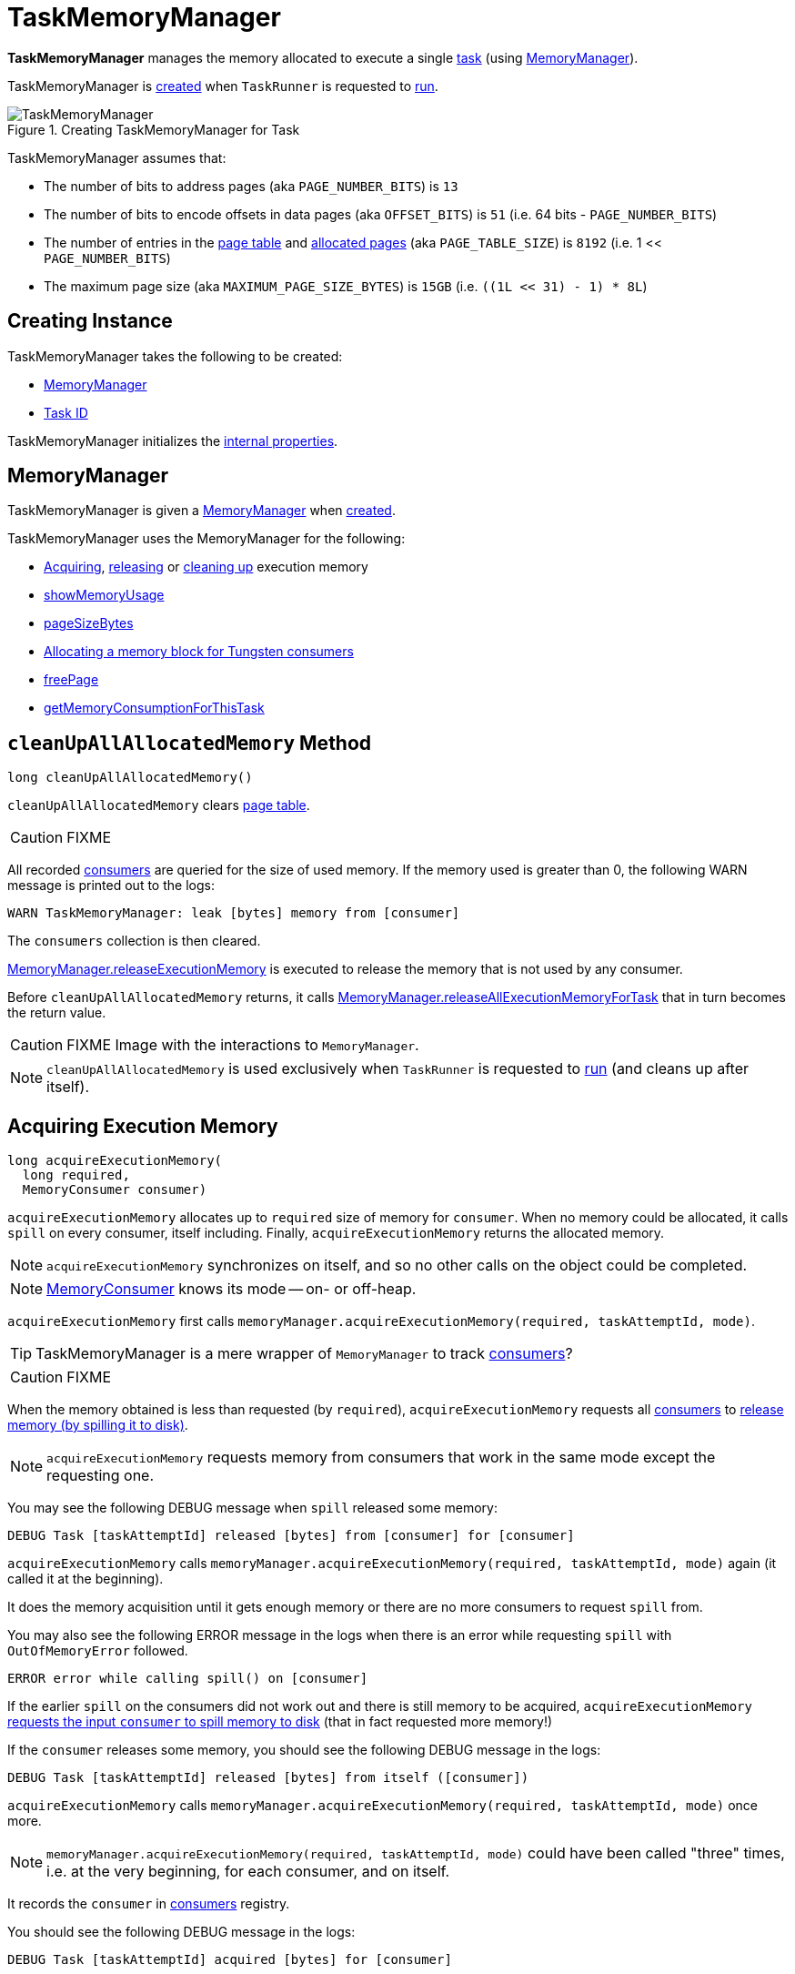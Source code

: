 = [[TaskMemoryManager]] TaskMemoryManager

*TaskMemoryManager* manages the memory allocated to execute a single <<taskAttemptId, task>> (using <<memoryManager, MemoryManager>>).

TaskMemoryManager is <<creating-instance, created>> when `TaskRunner` is requested to xref:ROOT:spark-Executor-TaskRunner.adoc#run[run].

.Creating TaskMemoryManager for Task
image::TaskMemoryManager.png[align="center"]

TaskMemoryManager assumes that:

* The number of bits to address pages (aka `PAGE_NUMBER_BITS`) is `13`
* The number of bits to encode offsets in data pages (aka `OFFSET_BITS`) is `51` (i.e. 64 bits - `PAGE_NUMBER_BITS`)
* The number of entries in the <<pageTable, page table>> and <<allocatedPages, allocated pages>> (aka `PAGE_TABLE_SIZE`) is `8192` (i.e. 1 << `PAGE_NUMBER_BITS`)
* The maximum page size (aka `MAXIMUM_PAGE_SIZE_BYTES`) is `15GB` (i.e. `((1L << 31) - 1) * 8L`)

== [[creating-instance]] Creating Instance

TaskMemoryManager takes the following to be created:

* <<memoryManager, MemoryManager>>
* [[taskAttemptId]] link:spark-Executor-TaskRunner.adoc#taskId[Task ID]

TaskMemoryManager initializes the <<internal-properties, internal properties>>.

== [[memoryManager]] MemoryManager

TaskMemoryManager is given a xref:memory:MemoryManager.adoc[MemoryManager] when <<creating-instance, created>>.

TaskMemoryManager uses the MemoryManager for the following:

* <<acquireExecutionMemory, Acquiring>>, <<releaseExecutionMemory, releasing>> or <<cleanUpAllAllocatedMemory, cleaning up>> execution memory

* <<showMemoryUsage, showMemoryUsage>>

* <<pageSizeBytes, pageSizeBytes>>

* <<allocatePage, Allocating a memory block for Tungsten consumers>>

* <<freePage, freePage>>

* <<getMemoryConsumptionForThisTask, getMemoryConsumptionForThisTask>>

== [[cleanUpAllAllocatedMemory]] `cleanUpAllAllocatedMemory` Method

[source, java]
----
long cleanUpAllAllocatedMemory()
----

`cleanUpAllAllocatedMemory` clears <<pageTable, page table>>.

CAUTION: FIXME

All recorded <<consumers, consumers>> are queried for the size of used memory. If the memory used is greater than 0, the following WARN message is printed out to the logs:

```
WARN TaskMemoryManager: leak [bytes] memory from [consumer]
```

The `consumers` collection is then cleared.

link:MemoryManager.adoc#releaseExecutionMemory[MemoryManager.releaseExecutionMemory] is executed to release the memory that is not used by any consumer.

Before `cleanUpAllAllocatedMemory` returns, it calls link:MemoryManager.adoc#releaseAllExecutionMemoryForTask[MemoryManager.releaseAllExecutionMemoryForTask] that in turn becomes the return value.

CAUTION: FIXME Image with the interactions to `MemoryManager`.

NOTE: `cleanUpAllAllocatedMemory` is used exclusively when `TaskRunner` is requested to link:spark-Executor-TaskRunner.adoc#run[run] (and cleans up after itself).

== [[acquireExecutionMemory]] Acquiring Execution Memory

[source, java]
----
long acquireExecutionMemory(
  long required,
  MemoryConsumer consumer)
----

`acquireExecutionMemory` allocates up to `required` size of memory for `consumer`. When no memory could be allocated, it calls `spill` on every consumer, itself including. Finally, `acquireExecutionMemory` returns the allocated memory.

NOTE: `acquireExecutionMemory` synchronizes on itself, and so no other calls on the object could be completed.

NOTE: xref:memory:MemoryConsumer.adoc[MemoryConsumer] knows its mode -- on- or off-heap.

`acquireExecutionMemory` first calls `memoryManager.acquireExecutionMemory(required, taskAttemptId, mode)`.

TIP: TaskMemoryManager is a mere wrapper of `MemoryManager` to track <<consumers, consumers>>?

CAUTION: FIXME

When the memory obtained is less than requested (by `required`), `acquireExecutionMemory` requests all <<consumers, consumers>> to link:MemoryConsumer.adoc#spill[release memory (by spilling it to disk)].

NOTE: `acquireExecutionMemory` requests memory from consumers that work in the same mode except the requesting one.

You may see the following DEBUG message when `spill` released some memory:

```
DEBUG Task [taskAttemptId] released [bytes] from [consumer] for [consumer]
```

`acquireExecutionMemory` calls `memoryManager.acquireExecutionMemory(required, taskAttemptId, mode)` again (it called it at the beginning).

It does the memory acquisition until it gets enough memory or there are no more consumers to request `spill` from.

You may also see the following ERROR message in the logs when there is an error while requesting `spill` with `OutOfMemoryError` followed.

```
ERROR error while calling spill() on [consumer]
```

If the earlier `spill` on the consumers did not work out and there is still memory to be acquired, `acquireExecutionMemory` link:MemoryConsumer.adoc#spill[requests the input `consumer` to spill memory to disk] (that in fact requested more memory!)

If the `consumer` releases some memory, you should see the following DEBUG message in the logs:

```
DEBUG Task [taskAttemptId] released [bytes] from itself ([consumer])
```

`acquireExecutionMemory` calls `memoryManager.acquireExecutionMemory(required, taskAttemptId, mode)` once more.

NOTE: `memoryManager.acquireExecutionMemory(required, taskAttemptId, mode)` could have been called "three" times, i.e. at the very beginning, for each consumer, and on itself.

It records the `consumer` in <<consumers, consumers>> registry.

You should see the following DEBUG message in the logs:

```
DEBUG Task [taskAttemptId] acquired [bytes] for [consumer]
```

NOTE: `acquireExecutionMemory` is called when a link:MemoryConsumer.adoc#acquireMemory[`MemoryConsumer` tries to acquires a memory] and <<allocatePage, allocatePage>>.

== [[allocatePage]] Allocating Memory Block for Tungsten Consumers -- `allocatePage` Method

[source, java]
----
MemoryBlock allocatePage(long size, MemoryConsumer consumer)
----

NOTE: It only handles *Tungsten Consumers*, i.e. link:MemoryConsumer.adoc[MemoryConsumers] in  `tungstenMemoryMode` mode.

`allocatePage` allocates a block of memory (aka _page_) smaller than `MAXIMUM_PAGE_SIZE_BYTES` maximum size.

It checks `size` against the internal `MAXIMUM_PAGE_SIZE_BYTES` maximum size. If it is greater than the maximum size, the following `IllegalArgumentException` is thrown:

```
Cannot allocate a page with more than [MAXIMUM_PAGE_SIZE_BYTES] bytes
```

It then <<acquireExecutionMemory, acquires execution memory>> (for the input `size` and `consumer`).

It finishes by returning `null` when no execution memory could be acquired.

With the execution memory acquired, it finds the smallest unallocated page index and records the page number (using <<allocatedPages, allocatedPages>> registry).

If the index is `PAGE_TABLE_SIZE` or higher, <<releaseExecutionMemory, releaseExecutionMemory(acquired, consumer)>> is called and then the following `IllegalStateException` is thrown:

```
Have already allocated a maximum of [PAGE_TABLE_SIZE] pages
```

It then attempts to allocate a `MemoryBlock` from `Tungsten MemoryAllocator` (calling `memoryManager.tungstenMemoryAllocator().allocate(acquired)`).

CAUTION: FIXME What is `MemoryAllocator`?

When successful, `MemoryBlock` gets assigned `pageNumber` and it gets added to the internal <<pageTable, pageTable>> registry.

You should see the following TRACE message in the logs:

```
TRACE Allocate page number [pageNumber] ([acquired] bytes)
```

The `page` is returned.

If a `OutOfMemoryError` is thrown when allocating a `MemoryBlock` page, the following WARN message is printed out to the logs:

```
WARN Failed to allocate a page ([acquired] bytes), try again.
```

And `acquiredButNotUsed` gets `acquired` memory space with the `pageNumber` cleared in <<allocatedPages, allocatedPages>> (i.e. the index for `pageNumber` gets `false`).

CAUTION: FIXME Why is the code tracking `acquiredButNotUsed`?

Another <<allocatePage, allocatePage>> attempt is recursively tried.

CAUTION: FIXME Why is there a hope for being able to allocate a page?

== [[releaseExecutionMemory]] `releaseExecutionMemory` Method

[source, java]
----
void releaseExecutionMemory(long size, MemoryConsumer consumer)
----

`releaseExecutionMemory`...FIXME

[NOTE]
====
`releaseExecutionMemory` is used when:

* `MemoryConsumer` is requested to link:MemoryConsumer.adoc#freeMemory[freeMemory]

* TaskMemoryManager is requested to <<allocatePage, allocatePage>> and <<freePage, freePage>>
====

== [[getMemoryConsumptionForThisTask]] `getMemoryConsumptionForThisTask` Method

[source, java]
----
long getMemoryConsumptionForThisTask()
----

`getMemoryConsumptionForThisTask`...FIXME

NOTE: `getMemoryConsumptionForThisTask` is used exclusively in Spark tests.

== [[showMemoryUsage]] `showMemoryUsage` Method

[source, java]
----
void showMemoryUsage()
----

`showMemoryUsage`...FIXME

NOTE: `showMemoryUsage` is used exclusively when `MemoryConsumer` is requested to link:MemoryConsumer.adoc#throwOom[throwOom].

== [[pageSizeBytes]] `pageSizeBytes` Method

[source, java]
----
long pageSizeBytes()
----

`pageSizeBytes` simply requests the <<memoryManager, MemoryManager>> for link:MemoryManager.adoc#pageSizeBytes[pageSizeBytes].

NOTE: `pageSizeBytes` is used when...FIXME

== [[freePage]] Freeing Memory Page -- `freePage` Method

[source, java]
----
void freePage(MemoryBlock page, MemoryConsumer consumer)
----

`pageSizeBytes` simply requests the <<memoryManager, MemoryManager>> for link:MemoryManager.adoc#pageSizeBytes[pageSizeBytes].

NOTE: `pageSizeBytes` is used when `MemoryConsumer` is requested to link:MemoryConsumer.adoc#freePage[freePage] and link:MemoryConsumer.adoc#throwOom[throwOom].

== [[getPage]] Getting Page -- `getPage` Method

[source, java]
----
Object getPage(long pagePlusOffsetAddress)
----

`getPage`...FIXME

NOTE: `getPage` is used when...FIXME

== [[getOffsetInPage]] Getting Page Offset -- `getOffsetInPage` Method

[source, java]
----
long getOffsetInPage(long pagePlusOffsetAddress)
----

`getPage`...FIXME

NOTE: `getPage` is used when...FIXME

== [[logging]] Logging

Enable `ALL` logging level for `org.apache.spark.memory.TaskMemoryManager` logger to see what happens inside.

Add the following line to `conf/log4j.properties`:


[source]
----
log4j.logger.org.apache.spark.memory.TaskMemoryManager=ALL
----

Refer to xref:ROOT:spark-logging.adoc[Logging].

== [[internal-properties]] Internal Properties

[cols="30m,70",options="header",width="100%"]
|===
| Name
| Description

| acquiredButNotUsed
| [[acquiredButNotUsed]] The size of memory allocated but not used.

| allocatedPages
| [[allocatedPages]] Collection of flags (`true` or `false` values) of size `PAGE_TABLE_SIZE` with all bits initially disabled (i.e. `false`).

TIP: `allocatedPages` is https://docs.oracle.com/javase/8/docs/api/java/util/BitSet.html[java.util.BitSet].

When <<allocatePage, allocatePage>> is called, it will record the page in the registry by setting the bit at the specified index (that corresponds to the allocated page) to `true`.

| consumers
| [[consumers]] link:MemoryConsumer.adoc[MemoryConsumers]

| pageTable
| [[pageTable]] The array of size `PAGE_TABLE_SIZE` with indices being `MemoryBlock` objects.

When <<allocatePage, allocating a `MemoryBlock` page for Tungsten consumers>>, the index corresponds to `pageNumber` that points to the `MemoryBlock` page allocated.

| tungstenMemoryMode
| [[tungstenMemoryMode]] `MemoryMode` (i.e. `OFF_HEAP` or `ON_HEAP`)

Set to the link:MemoryManager.adoc#tungstenMemoryMode[tungstenMemoryMode] of the <<memoryManager, MemoryManager>> while TaskMemoryManager is <<creating-instance, created>>
|===
